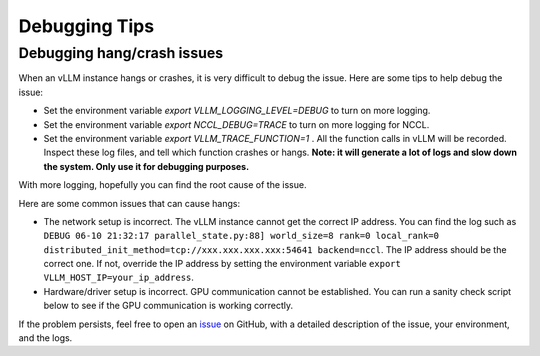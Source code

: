 .. _debugging:

Debugging Tips
===============

Debugging hang/crash issues
-----------------------------

When an vLLM instance hangs or crashes, it is very difficult to debug the issue. Here are some tips to help debug the issue:

- Set the environment variable `export VLLM_LOGGING_LEVEL=DEBUG` to turn on more logging.
- Set the environment variable `export NCCL_DEBUG=TRACE` to turn on more logging for NCCL.
- Set the environment variable `export VLLM_TRACE_FUNCTION=1` . All the function calls in vLLM will be recorded. Inspect these log files, and tell which function crashes or hangs. **Note: it will generate a lot of logs and slow down the system. Only use it for debugging purposes.**

With more logging, hopefully you can find the root cause of the issue.

Here are some common issues that can cause hangs:

- The network setup is incorrect. The vLLM instance cannot get the correct IP address. You can find the log such as ``DEBUG 06-10 21:32:17 parallel_state.py:88] world_size=8 rank=0 local_rank=0 distributed_init_method=tcp://xxx.xxx.xxx.xxx:54641 backend=nccl``. The IP address should be the correct one. If not, override the IP address by setting the environment variable ``export VLLM_HOST_IP=your_ip_address``.
- Hardware/driver setup is incorrect. GPU communication cannot be established. You can run a sanity check script below to see if the GPU communication is working correctly.

.. code-block:: python
    # save it as `test.py`` , and run it with `NCCL_DEBUG=TRACE torchrun --nproc-per-node=8 test.py`
    # adjust `--nproc-per-node` to the number of GPUs you want to use.
    import torch
    import torch.distributed as dist
    dist.init_process_group(backend="nccl")
    data = torch.FloatTensor([1,] * 128).to(f"cuda:{dist.get_rank()}")
    dist.all_reduce(data, op=dist.ReduceOp.SUM)
    torch.cuda.synchronize()
    value = data.mean().item()
    assert value == dist.get_world_size()

If the problem persists, feel free to open an `issue <https://github.com/vllm-project/vllm/issues/new/choose>`_ on GitHub, with a detailed description of the issue, your environment, and the logs.

